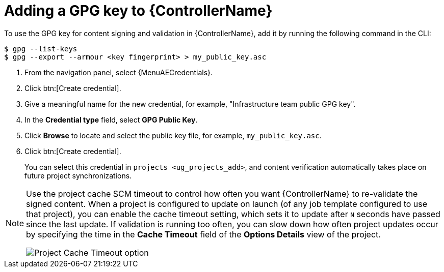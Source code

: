 [id="proc-controller-adding-gpg-key"]

= Adding a GPG key to {ControllerName}

To use the GPG key for content signing and validation in {ControllerName}, add it by running the following command in the CLI:

[literal, options="nowrap" subs="+attributes"]
----
$ gpg --list-keys
$ gpg --export --armour <key fingerprint> > my_public_key.asc
----

. From the navigation panel, select {MenuAECredentials}.
. Click btn:[Create credential].
. Give a meaningful name for the new credential, for example, "Infrastructure team public GPG key".
. In the *Credential type* field, select *GPG Public Key*.
. Click *Browse* to locate and select the public key file, for example, `my_public_key.asc`.
. Click btn:[Create credential].
+
//image:credentials-gpg-details.png[image]
+
You can select this credential in `projects <ug_projects_add>`, and content verification automatically takes place on future project
synchronizations.
//image:project-create-with-gpg-creds.png[image]

[NOTE]

====
Use the project cache SCM timeout to control how often you want {ControllerName} to re-validate the signed content.
When a project is configured to update on launch (of any job template configured to use that project), you can enable the cache timeout setting, which sets it to update after `N` seconds have passed since the last update.
If validation is running too often, you can slow down how often project updates occur by specifying the time in the *Cache Timeout* field of the *Options Details* view of the project.

image:project-update-launch-cache-timeout.png[Project Cache Timeout option]
====
